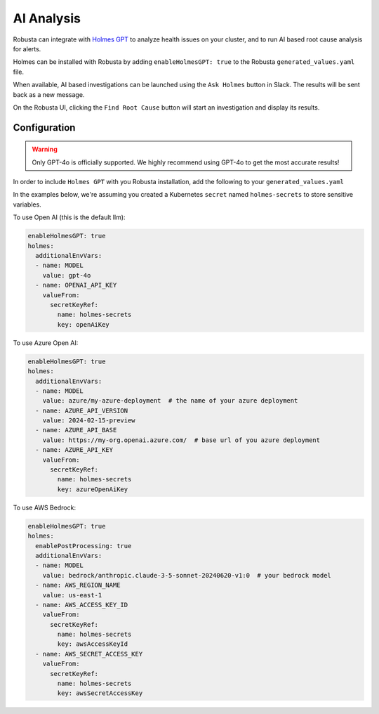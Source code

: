 .. _ai-analysis-overview:

AI Analysis
==========================

Robusta can integrate with `Holmes GPT <https://github.com/robusta-dev/holmesgpt>`_ to analyze health issues on your cluster, and to run AI based root cause analysis for alerts.

Holmes can be installed with Robusta by adding ``enableHolmesGPT: true`` to the Robusta ``generated_values.yaml`` file.

When available, AI based investigations can be launched using the ``Ask Holmes`` button in Slack. The results will be sent back as a new message.

.. image:: /images/robusta-holmes-investigation.png
    :width: 600px

On the Robusta UI, clicking the ``Find Root Cause`` button will start an investigation and display its results.

.. image:: /images/ai-root-causeanalysis.png
    :width: 600px

Configuration
^^^^^^^^^^^^^^^^^^

.. warning::

  Only GPT-4o is officially supported. We highly recommend using GPT-4o to get the most accurate results!

In order to include ``Holmes GPT`` with you Robusta installation, add the following to your ``generated_values.yaml``

In the examples below, we're assuming you created a Kubernetes ``secret`` named ``holmes-secrets`` to store sensitive variables.

To use Open AI (this is the default llm):

.. code-block:: yaml

    enableHolmesGPT: true
    holmes:
      additionalEnvVars:
      - name: MODEL
        value: gpt-4o
      - name: OPENAI_API_KEY
        valueFrom:
          secretKeyRef:
            name: holmes-secrets
            key: openAiKey


To use Azure Open AI:

.. code-block:: yaml

    enableHolmesGPT: true
    holmes:
      additionalEnvVars:
      - name: MODEL
        value: azure/my-azure-deployment  # the name of your azure deployment
      - name: AZURE_API_VERSION
        value: 2024-02-15-preview
      - name: AZURE_API_BASE
        value: https://my-org.openai.azure.com/  # base url of you azure deployment
      - name: AZURE_API_KEY
        valueFrom:
          secretKeyRef:
            name: holmes-secrets
            key: azureOpenAiKey

.. details:: Getting Azure_API_VERSION and Preventing Rate Limit

  The following instructions cover how to get the correct AZURE_API_VERSION value and also how to increase the token limit to prevent any rate limits.

  1. Go to your azure portal and choose `Azure OpenAI`
    .. image:: /images/AzureAI/AzureAI_HolmesStep1.png
        :width: 600px
  2. Click your AI service
    .. image:: /images/AzureAI/AzureAI_HolmesStep2.png
        :width: 600px
  3. Click Go to Azure Open AI Studio
    .. image:: /images/AzureAI/AzureAI_HolmesStep3.png
        :width: 600px
  4. Choose Deployments
    .. image:: /images/AzureAI/AzureAI_HolmesStep4.png
        :width: 600px
  5. Select your Deployment
    .. image:: /images/AzureAI/AzureAI_HolmesStep5.png
        :width: 600px
  6. Open in Playground
    .. image:: /images/AzureAI/AzureAI_HolmesStep6.png
        :width: 600px
  7. Go to View Code
    .. image:: /images/AzureAI/AzureAI_HolmesStep7.png
        :width: 600px
  8. Choose Python and scroll to find the API VERSION
    .. image:: /images/AzureAI/AzureAI_HolmesStep8.png
        :width: 600px
  9. Go back to Deployments, and click Edit Deployment
    .. image:: /images/AzureAI/AzureAI_HolmesStep9.png
        :width: 600px
  10. Increase the token limit (this prevents rate limiting)
    .. image:: /images/AzureAI/AzureAI_HolmesStep10.png
        :width: 600px


To use AWS Bedrock:

.. code-block:: yaml

    enableHolmesGPT: true
    holmes:
      enablePostProcessing: true
      additionalEnvVars:
      - name: MODEL
        value: bedrock/anthropic.claude-3-5-sonnet-20240620-v1:0  # your bedrock model
      - name: AWS_REGION_NAME
        value: us-east-1
      - name: AWS_ACCESS_KEY_ID
        valueFrom:
          secretKeyRef:
            name: holmes-secrets
            key: awsAccessKeyId
      - name: AWS_SECRET_ACCESS_KEY
        valueFrom:
          secretKeyRef:
            name: holmes-secrets
            key: awsSecretAccessKey
